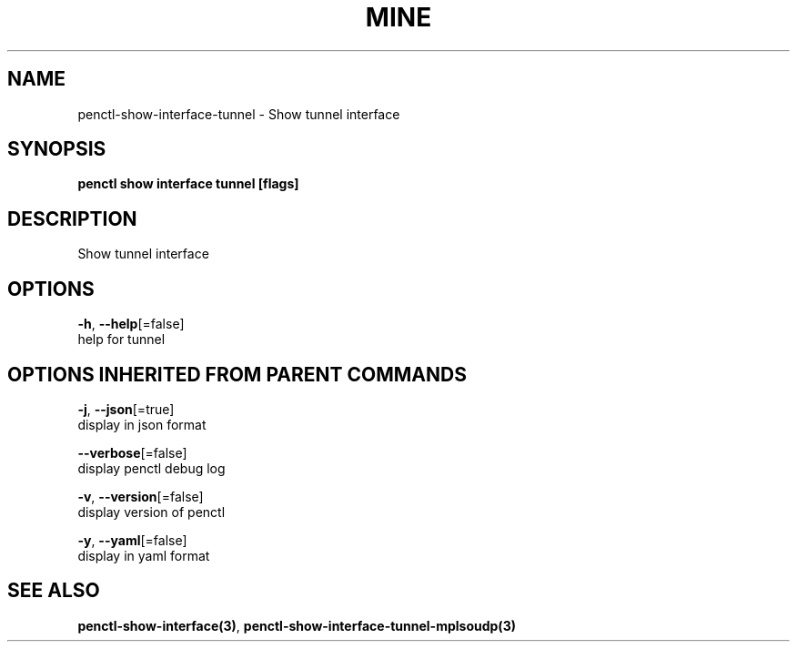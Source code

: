 .TH "MINE" "3" "Mar 2019" "Auto generated by spf13/cobra" "" 
.nh
.ad l


.SH NAME
.PP
penctl\-show\-interface\-tunnel \- Show tunnel interface


.SH SYNOPSIS
.PP
\fBpenctl show interface tunnel [flags]\fP


.SH DESCRIPTION
.PP
Show tunnel interface


.SH OPTIONS
.PP
\fB\-h\fP, \fB\-\-help\fP[=false]
    help for tunnel


.SH OPTIONS INHERITED FROM PARENT COMMANDS
.PP
\fB\-j\fP, \fB\-\-json\fP[=true]
    display in json format

.PP
\fB\-\-verbose\fP[=false]
    display penctl debug log

.PP
\fB\-v\fP, \fB\-\-version\fP[=false]
    display version of penctl

.PP
\fB\-y\fP, \fB\-\-yaml\fP[=false]
    display in yaml format


.SH SEE ALSO
.PP
\fBpenctl\-show\-interface(3)\fP, \fBpenctl\-show\-interface\-tunnel\-mplsoudp(3)\fP

